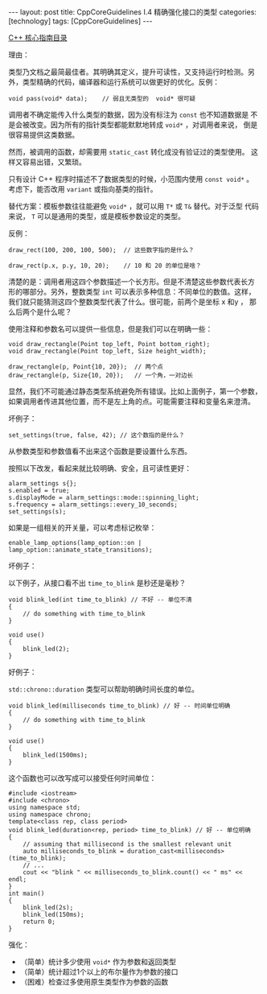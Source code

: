 #+BEGIN_EXPORT html
---
layout: post
title: CppCoreGuidelines I.4 精确强化接口的类型
categories: [technology]
tags: [CppCoreGuidelines]
---
#+END_EXPORT

[[http://kimi.im/tags.html#CppCoreGuidelines-ref][C++ 核心指南目录]]

理由：

类型乃文档之最简最佳者。其明确其定义，提升可读性，又支持运行时检测。另
外，类型精确的代码，编译器和运行系统可以做更好的优化。反例：

#+begin_src C++ :results output :exports both :flags -std=c++17 :namespaces std :includes <iostream> <vector> <algorithm> :eval no-export
void pass(void* data);    // 弱且无类型的  void* 很可疑
#+end_src

调用者不确定能传入什么类型的数据，因为没有标注为 ~const~ 也不知道数据是
不是会被改变。因为所有的指针类型都能默默地转成 ~void*~ ，对调用者来说，
倒是很容易提供这类数据。

然而，被调用的函数，却需要用 ~static_cast~ 转化成没有验证过的类型使用。
这样又容易出错，又繁琐。

只有设计 C++ 程序时描述不了数据类型的时候，小范围内使用 ~const void*~ 。
考虑下，能否改用 ~variant~ 或指向基类的指针。

替代方案：模板参数往往能避免 ~void*~ ，就可以用 ~T*~ 或 ~T&~ 替代。对于泛型
代码来说， ~T~ 可以是通用的类型，或是模板参数设定的类型。

反例：

#+begin_src C++ :results output :exports both :flags -std=c++17 :namespaces std :includes <iostream> <vector> <algorithm> :eval no-export
draw_rect(100, 200, 100, 500);  // 这些数字指的是什么？

draw_rect(p.x, p.y, 10, 20);    // 10 和 20 的单位是啥？
#+end_src

清楚的是：调用者用这四个参数描述一个长方形。但是不清楚这些参数代表长方
形的哪部分。另外，整数类型 ~int~ 可以表示多种信息：不同单位的数值。这样，
我们就只能猜测这四个整数类型代表了什么。很可能，前两个是坐标 x 和y ，
那么后两个是什么呢？

使用注释和参数名可以提供一些信息，但是我们可以在明确一些：

#+begin_src C++ :results output :exports both :flags -std=c++17 :namespaces std :includes <iostream> <vector> <algorithm> :eval no-export
void draw_rectangle(Point top_left, Point bottom_right);
void draw_rectangle(Point top_left, Size height_width);

draw_rectangle(p, Point{10, 20});  // 两个点
draw_rectangle(p, Size{10, 20});   // 一个角，一对边长
#+end_src

显然，我们不可能通过静态类型系统避免所有错误。比如上面例子，第一个参数，
如果调用者传进其他位置，而不是左上角的点。可能需要注释和变量名来澄清。


坏例子：

#+begin_src C++ :results output :exports both :flags -std=c++17 :namespaces std :includes <iostream> <vector> <algorithm> :eval no-export
set_settings(true, false, 42); // 这个数指的是什么？
#+end_src

从参数类型和参数值看不出来这个函数是要设置什么东西。

按照以下改发，看起来就比较明确、安全，且可读性更好：

#+begin_src C++ :results output :exports both :flags -std=c++17 :namespaces std :includes <iostream> <vector> <algorithm> :eval no-export
alarm_settings s{};
s.enabled = true;
s.displayMode = alarm_settings::mode::spinning_light;
s.frequency = alarm_settings::every_10_seconds;
set_settings(s);
#+end_src


如果是一组相关的开关量，可以考虑标记枚举：

#+begin_src C++ :results output :exports both :flags -std=c++17 :namespaces std :includes <iostream> <vector> <algorithm> :eval no-export
enable_lamp_options(lamp_option::on | lamp_option::animate_state_transitions);
#+end_src


坏例子：

以下例子，从接口看不出 ~time_to_blink~ 是秒还是毫秒？

#+begin_src C++ :results output :exports both :flags -std=c++17 :namespaces std :includes <iostream> <vector> <algorithm> :eval no-export
void blink_led(int time_to_blink) // 不好 -- 单位不清
{
    // do something with time_to_blink
}

void use()
{
    blink_led(2);
}
#+end_src


好例子：

~std::chrono::duration~ 类型可以帮助明确时间长度的单位。

#+begin_src C++ :results output :exports both :flags -std=c++17 :namespaces std :includes <iostream> <vector> <algorithm> :eval no-export
void blink_led(milliseconds time_to_blink) // 好 -- 时间单位明确
{
    // do something with time_to_blink
}

void use()
{
    blink_led(1500ms);
}
#+end_src


这个函数也可以改写成可以接受任何时间单位：

#+begin_src C++ :results output :exports both :flags -std=c++20 :namespaces std :includes <iostream> <vector> <algorithm> <chrono> :eval no-export
#include <iostream>
#include <chrono>
using namespace std;
using namespace chrono;
template<class rep, class period>
void blink_led(duration<rep, period> time_to_blink) // 好 -- 单位明确
{
    // assuming that millisecond is the smallest relevant unit
    auto milliseconds_to_blink = duration_cast<milliseconds>(time_to_blink);
    // ...
    cout << "blink " << milliseconds_to_blink.count() << " ms" << endl;
}
int main()
{
    blink_led(2s);
    blink_led(150ms);
    return 0;
}
#+end_src

#+RESULTS:
: blink 2000 ms
: blink 150 ms

强化：
- （简单）统计多少使用 ~void*~ 作为参数和返回类型
- （简单）统计超过1个以上的布尔量作为参数的接口
- （困难）检查过多使用原生类型作为参数的函数
